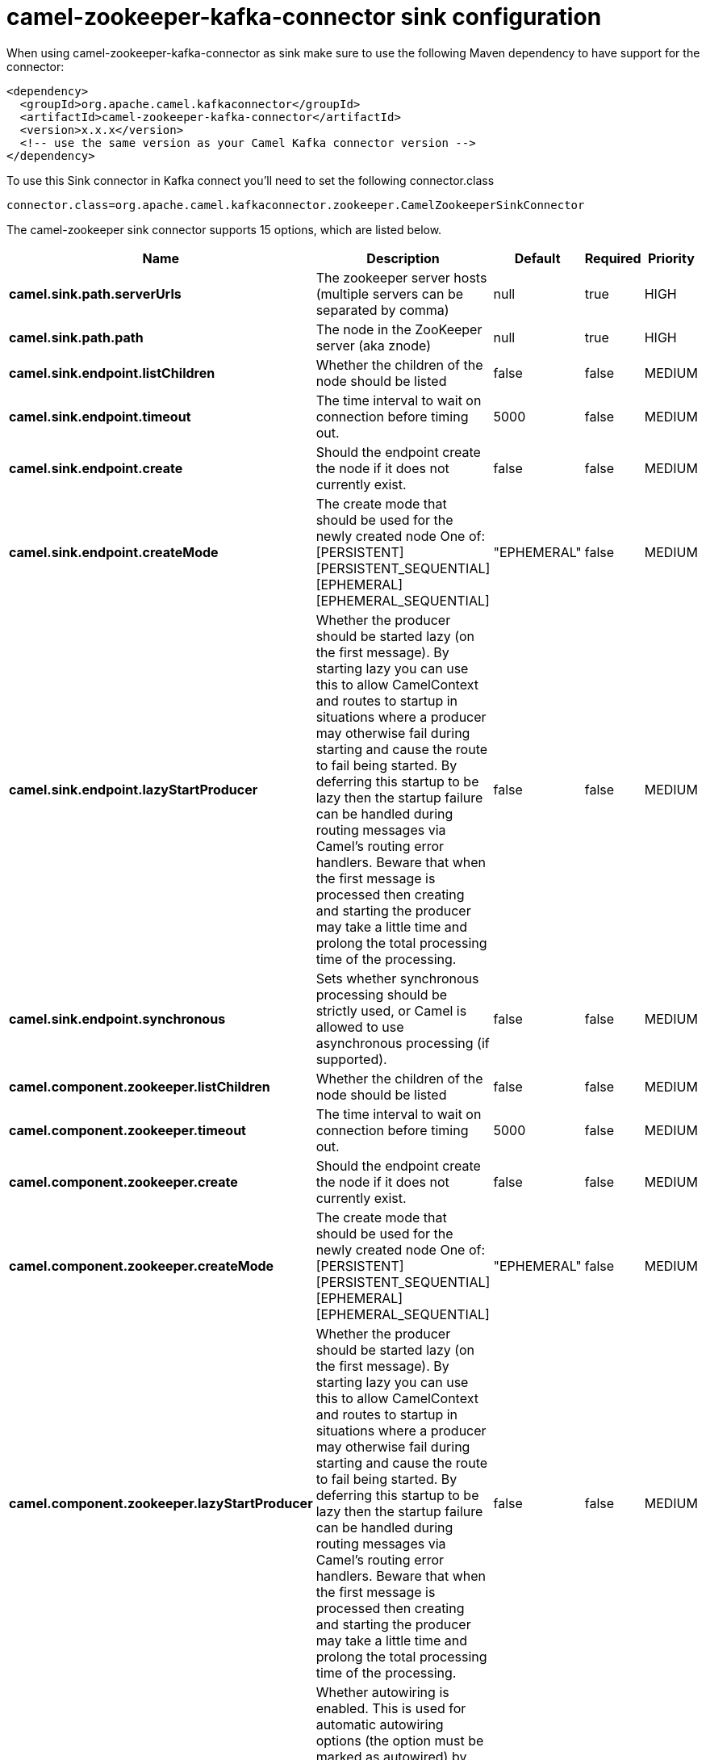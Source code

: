 // kafka-connector options: START
[[camel-zookeeper-kafka-connector-sink]]
= camel-zookeeper-kafka-connector sink configuration

When using camel-zookeeper-kafka-connector as sink make sure to use the following Maven dependency to have support for the connector:

[source,xml]
----
<dependency>
  <groupId>org.apache.camel.kafkaconnector</groupId>
  <artifactId>camel-zookeeper-kafka-connector</artifactId>
  <version>x.x.x</version>
  <!-- use the same version as your Camel Kafka connector version -->
</dependency>
----

To use this Sink connector in Kafka connect you'll need to set the following connector.class

[source,java]
----
connector.class=org.apache.camel.kafkaconnector.zookeeper.CamelZookeeperSinkConnector
----


The camel-zookeeper sink connector supports 15 options, which are listed below.



[width="100%",cols="2,5,^1,1,1",options="header"]
|===
| Name | Description | Default | Required | Priority
| *camel.sink.path.serverUrls* | The zookeeper server hosts (multiple servers can be separated by comma) | null | true | HIGH
| *camel.sink.path.path* | The node in the ZooKeeper server (aka znode) | null | true | HIGH
| *camel.sink.endpoint.listChildren* | Whether the children of the node should be listed | false | false | MEDIUM
| *camel.sink.endpoint.timeout* | The time interval to wait on connection before timing out. | 5000 | false | MEDIUM
| *camel.sink.endpoint.create* | Should the endpoint create the node if it does not currently exist. | false | false | MEDIUM
| *camel.sink.endpoint.createMode* | The create mode that should be used for the newly created node One of: [PERSISTENT] [PERSISTENT_SEQUENTIAL] [EPHEMERAL] [EPHEMERAL_SEQUENTIAL] | "EPHEMERAL" | false | MEDIUM
| *camel.sink.endpoint.lazyStartProducer* | Whether the producer should be started lazy (on the first message). By starting lazy you can use this to allow CamelContext and routes to startup in situations where a producer may otherwise fail during starting and cause the route to fail being started. By deferring this startup to be lazy then the startup failure can be handled during routing messages via Camel's routing error handlers. Beware that when the first message is processed then creating and starting the producer may take a little time and prolong the total processing time of the processing. | false | false | MEDIUM
| *camel.sink.endpoint.synchronous* | Sets whether synchronous processing should be strictly used, or Camel is allowed to use asynchronous processing (if supported). | false | false | MEDIUM
| *camel.component.zookeeper.listChildren* | Whether the children of the node should be listed | false | false | MEDIUM
| *camel.component.zookeeper.timeout* | The time interval to wait on connection before timing out. | 5000 | false | MEDIUM
| *camel.component.zookeeper.create* | Should the endpoint create the node if it does not currently exist. | false | false | MEDIUM
| *camel.component.zookeeper.createMode* | The create mode that should be used for the newly created node One of: [PERSISTENT] [PERSISTENT_SEQUENTIAL] [EPHEMERAL] [EPHEMERAL_SEQUENTIAL] | "EPHEMERAL" | false | MEDIUM
| *camel.component.zookeeper.lazyStartProducer* | Whether the producer should be started lazy (on the first message). By starting lazy you can use this to allow CamelContext and routes to startup in situations where a producer may otherwise fail during starting and cause the route to fail being started. By deferring this startup to be lazy then the startup failure can be handled during routing messages via Camel's routing error handlers. Beware that when the first message is processed then creating and starting the producer may take a little time and prolong the total processing time of the processing. | false | false | MEDIUM
| *camel.component.zookeeper.autowiredEnabled* | Whether autowiring is enabled. This is used for automatic autowiring options (the option must be marked as autowired) by looking up in the registry to find if there is a single instance of matching type, which then gets configured on the component. This can be used for automatic configuring JDBC data sources, JMS connection factories, AWS Clients, etc. | true | false | MEDIUM
| *camel.component.zookeeper.configuration* | To use a shared ZooKeeperConfiguration | null | false | MEDIUM
|===



The camel-zookeeper sink connector has no converters out of the box.





The camel-zookeeper sink connector has no transforms out of the box.





The camel-zookeeper sink connector has no aggregation strategies out of the box.
// kafka-connector options: END
